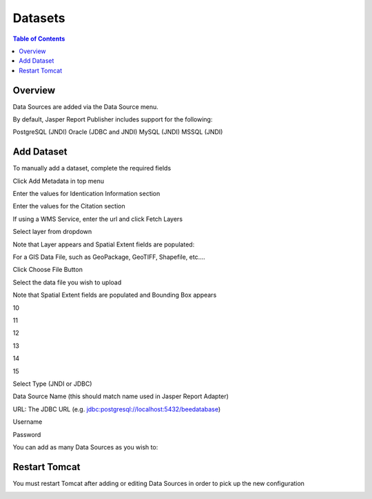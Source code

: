 .. This is a comment. Note how any initial comments are moved by
   transforms to after the document title, subtitle, and docinfo.

.. demo.rst from: http://docutils.sourceforge.net/docs/user/rst/demo.txt

.. |EXAMPLE| image:: static/yi_jing_01_chien.jpg
   :width: 1em

**********************
Datasets
**********************

.. contents:: Table of Contents
Overview
==================

Data Sources are added via the Data Source menu.

By default, Jasper Report Publisher includes support for the following:

PostgreSQL (JNDI)
Oracle (JDBC and JNDI)
MySQL (JNDI)
MSSQL (JNDI)

Add Dataset
================

To manually add a dataset, complete the required fields

Click Add Metadata in top menu

.. image:: ../../_static/metadata-add-1.png


Enter the values for Identication Information section

.. image:: ../../_static/metadata-add-2.png


Enter the values for the Citation section

.. image:: ../../_static/metadata-add-3.png

If using a WMS Service, enter the url and click Fetch Layers

.. image:: ../../_static/metadata-add-4.png

Select layer from dropdown

.. image:: ../../_static/metadata-add-5.png

Note that Layer appears and Spatial Extent fields are populated:

.. image:: ../../_static/metadata-add-6.png



For a GIS Data File, such as GeoPackage, GeoTIFF, Shapefile, etc....

Click Choose File Button

.. image:: ../../_static/metadata-add-7.png

Select the data file you wish to upload

.. image:: ../../_static/metadata-add-8.png


Note that Spatial Extent fields are populated and Bounding Box appears

.. image:: ../../_static/metadata-add-9.png

10

.. image:: ../../_static/metadata-add-10.png

11

.. image:: ../../_static/metadata-add-11.png

12

.. image:: ../../_static/metadata-add-12.png

13

.. image:: ../../_static/metadata-add-13.png

14

.. image:: ../../_static/metadata-add-14.png

15

.. image:: ../../_static/metadata-add-15.png

Select Type (JNDI or JDBC)

Data Source Name (this should match name used in Jasper Report Adapter)

URL: The JDBC URL (e.g. jdbc:postgresql://localhost:5432/beedatabase)

Username

Password

You can add as many Data Sources as you wish to:

.. image:: ../../_static/data-source-2.png

Restart Tomcat
================

You must restart Tomcat after adding or editing Data Sources in order to pick up the new configuration

.. image:: ../../_static/tomcat-restart.png









